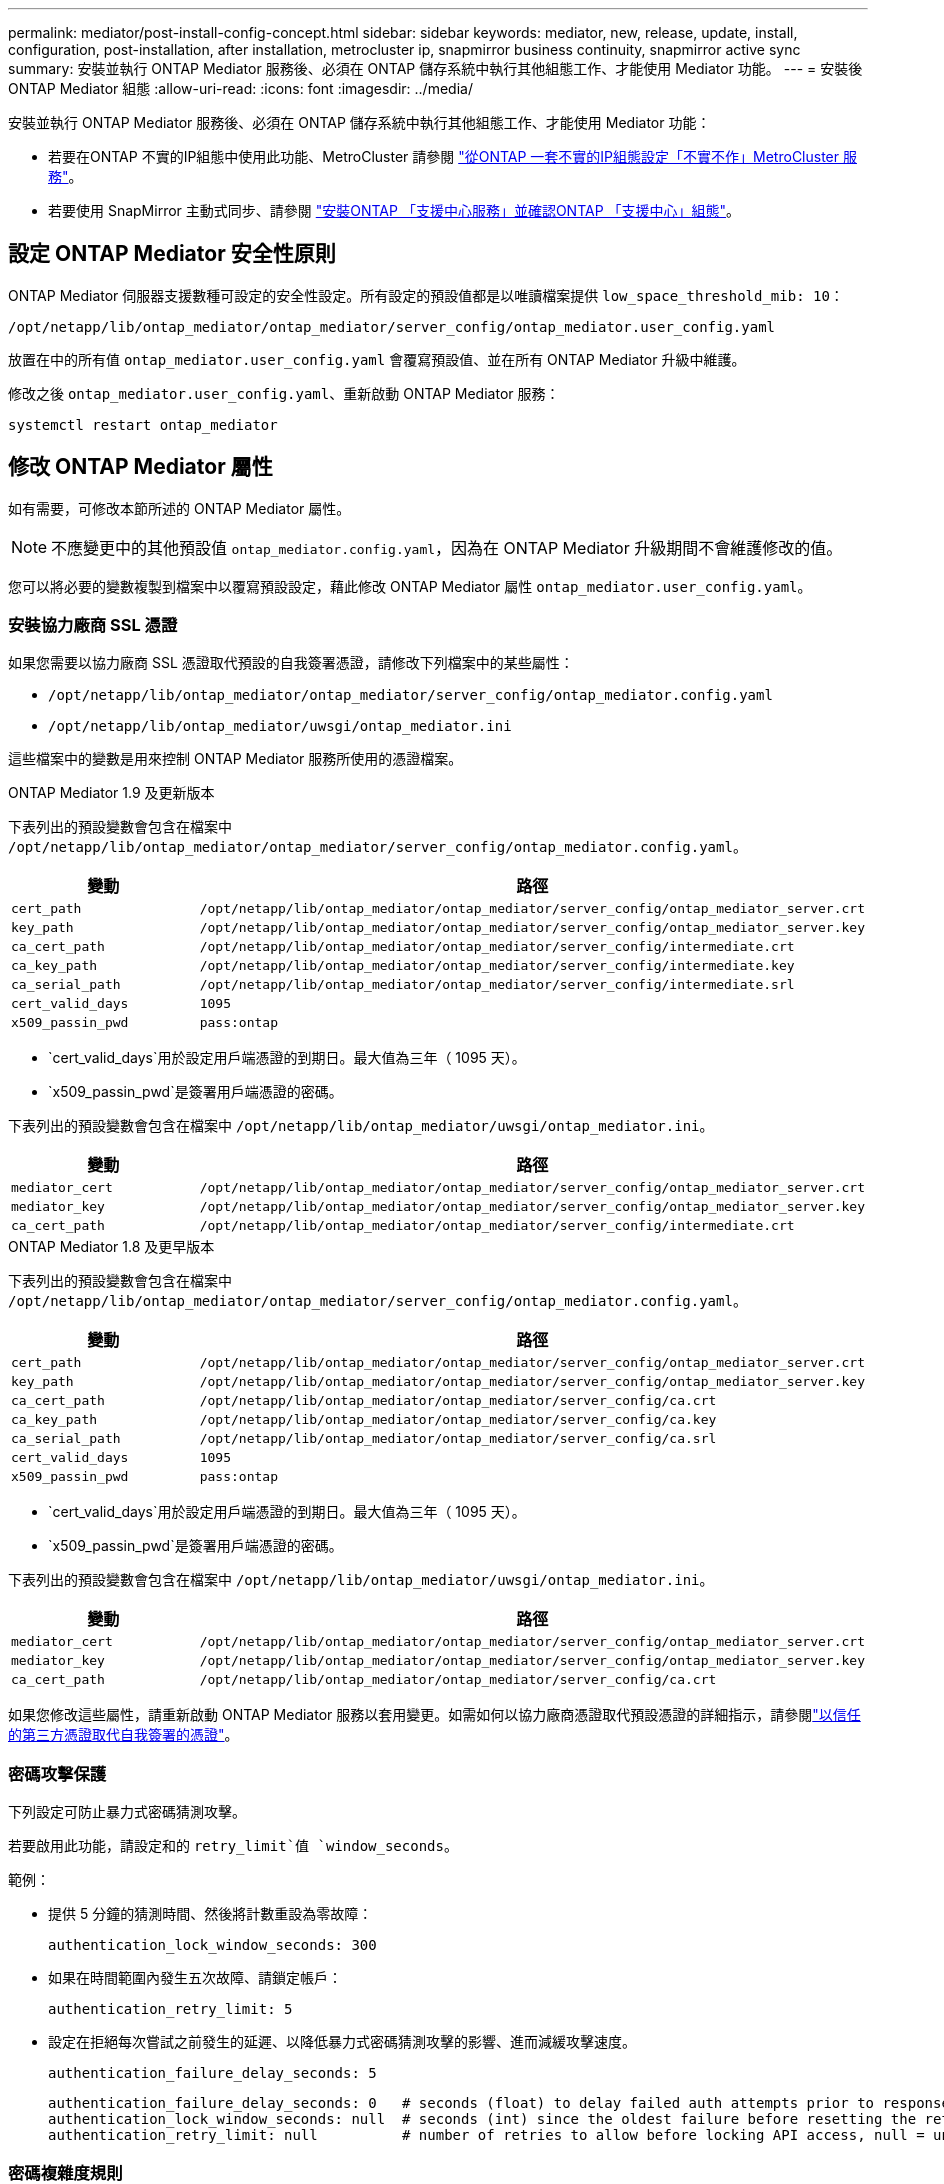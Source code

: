 ---
permalink: mediator/post-install-config-concept.html 
sidebar: sidebar 
keywords: mediator, new, release, update, install, configuration, post-installation, after installation, metrocluster ip, snapmirror business continuity, snapmirror active sync 
summary: 安裝並執行 ONTAP Mediator 服務後、必須在 ONTAP 儲存系統中執行其他組態工作、才能使用 Mediator 功能。 
---
= 安裝後 ONTAP Mediator 組態
:allow-uri-read: 
:icons: font
:imagesdir: ../media/


[role="lead"]
安裝並執行 ONTAP Mediator 服務後、必須在 ONTAP 儲存系統中執行其他組態工作、才能使用 Mediator 功能：

* 若要在ONTAP 不實的IP組態中使用此功能、MetroCluster 請參閱 link:https://docs.netapp.com/us-en/ontap-metrocluster/install-ip/task_configuring_the_ontap_mediator_service_from_a_metrocluster_ip_configuration.html["從ONTAP 一套不實的IP組態設定「不實不作」MetroCluster 服務"^]。
* 若要使用 SnapMirror 主動式同步、請參閱 link:../snapmirror-active-sync/mediator-install-task.html["安裝ONTAP 「支援中心服務」並確認ONTAP 「支援中心」組態"]。




== 設定 ONTAP Mediator 安全性原則

ONTAP Mediator 伺服器支援數種可設定的安全性設定。所有設定的預設值都是以唯讀檔案提供 `low_space_threshold_mib: 10`：

`/opt/netapp/lib/ontap_mediator/ontap_mediator/server_config/ontap_mediator.user_config.yaml`

放置在中的所有值 `ontap_mediator.user_config.yaml` 會覆寫預設值、並在所有 ONTAP Mediator 升級中維護。

修改之後 `ontap_mediator.user_config.yaml`、重新啟動 ONTAP Mediator 服務：

`systemctl restart ontap_mediator`



== 修改 ONTAP Mediator 屬性

如有需要，可修改本節所述的 ONTAP Mediator 屬性。


NOTE: 不應變更中的其他預設值 `ontap_mediator.config.yaml`，因為在 ONTAP Mediator 升級期間不會維護修改的值。

您可以將必要的變數複製到檔案中以覆寫預設設定，藉此修改 ONTAP Mediator 屬性 `ontap_mediator.user_config.yaml`。



=== 安裝協力廠商 SSL 憑證

如果您需要以協力廠商 SSL 憑證取代預設的自我簽署憑證，請修改下列檔案中的某些屬性：

* `/opt/netapp/lib/ontap_mediator/ontap_mediator/server_config/ontap_mediator.config.yaml`
* `/opt/netapp/lib/ontap_mediator/uwsgi/ontap_mediator.ini`


這些檔案中的變數是用來控制 ONTAP Mediator 服務所使用的憑證檔案。

[role="tabbed-block"]
====
.ONTAP Mediator 1.9 及更新版本
--
下表列出的預設變數會包含在檔案中 `/opt/netapp/lib/ontap_mediator/ontap_mediator/server_config/ontap_mediator.config.yaml`。

[cols="2*"]
|===
| 變動 | 路徑 


| `cert_path` | `/opt/netapp/lib/ontap_mediator/ontap_mediator/server_config/ontap_mediator_server.crt` 


| `key_path` | `/opt/netapp/lib/ontap_mediator/ontap_mediator/server_config/ontap_mediator_server.key` 


| `ca_cert_path` | `/opt/netapp/lib/ontap_mediator/ontap_mediator/server_config/intermediate.crt` 


| `ca_key_path` | `/opt/netapp/lib/ontap_mediator/ontap_mediator/server_config/intermediate.key` 


| `ca_serial_path` | `/opt/netapp/lib/ontap_mediator/ontap_mediator/server_config/intermediate.srl` 


| `cert_valid_days` | `1095` 


| `x509_passin_pwd` | `pass:ontap` 
|===
* `cert_valid_days`用於設定用戶端憑證的到期日。最大值為三年（ 1095 天）。
* `x509_passin_pwd`是簽署用戶端憑證的密碼。


下表列出的預設變數會包含在檔案中 `/opt/netapp/lib/ontap_mediator/uwsgi/ontap_mediator.ini`。

[cols="2*"]
|===
| 變動 | 路徑 


| `mediator_cert` | `/opt/netapp/lib/ontap_mediator/ontap_mediator/server_config/ontap_mediator_server.crt` 


| `mediator_key` | `/opt/netapp/lib/ontap_mediator/ontap_mediator/server_config/ontap_mediator_server.key` 


| `ca_cert_path` | `/opt/netapp/lib/ontap_mediator/ontap_mediator/server_config/intermediate.crt` 
|===
--
.ONTAP Mediator 1.8 及更早版本
--
下表列出的預設變數會包含在檔案中 `/opt/netapp/lib/ontap_mediator/ontap_mediator/server_config/ontap_mediator.config.yaml`。

[cols="2*"]
|===
| 變動 | 路徑 


| `cert_path` | `/opt/netapp/lib/ontap_mediator/ontap_mediator/server_config/ontap_mediator_server.crt` 


| `key_path` | `/opt/netapp/lib/ontap_mediator/ontap_mediator/server_config/ontap_mediator_server.key` 


| `ca_cert_path` | `/opt/netapp/lib/ontap_mediator/ontap_mediator/server_config/ca.crt` 


| `ca_key_path` | `/opt/netapp/lib/ontap_mediator/ontap_mediator/server_config/ca.key` 


| `ca_serial_path` | `/opt/netapp/lib/ontap_mediator/ontap_mediator/server_config/ca.srl` 


| `cert_valid_days` | `1095` 


| `x509_passin_pwd` | `pass:ontap` 
|===
* `cert_valid_days`用於設定用戶端憑證的到期日。最大值為三年（ 1095 天）。
* `x509_passin_pwd`是簽署用戶端憑證的密碼。


下表列出的預設變數會包含在檔案中 `/opt/netapp/lib/ontap_mediator/uwsgi/ontap_mediator.ini`。

[cols="2*"]
|===
| 變動 | 路徑 


| `mediator_cert` | `/opt/netapp/lib/ontap_mediator/ontap_mediator/server_config/ontap_mediator_server.crt` 


| `mediator_key` | `/opt/netapp/lib/ontap_mediator/ontap_mediator/server_config/ontap_mediator_server.key` 


| `ca_cert_path` | `/opt/netapp/lib/ontap_mediator/ontap_mediator/server_config/ca.crt` 
|===
--
====
如果您修改這些屬性，請重新啟動 ONTAP Mediator 服務以套用變更。如需如何以協力廠商憑證取代預設憑證的詳細指示，請參閱link:../mediator/manage-task.html#replace-self-signed-certificates-with-trusted-third-party-certificates["以信任的第三方憑證取代自我簽署的憑證"]。



=== 密碼攻擊保護

下列設定可防止暴力式密碼猜測攻擊。

若要啟用此功能，請設定和的 `retry_limit`值 `window_seconds`。

範例：

--
* 提供 5 分鐘的猜測時間、然後將計數重設為零故障：
+
`authentication_lock_window_seconds: 300`

* 如果在時間範圍內發生五次故障、請鎖定帳戶：
+
`authentication_retry_limit: 5`

* 設定在拒絕每次嘗試之前發生的延遲、以降低暴力式密碼猜測攻擊的影響、進而減緩攻擊速度。
+
`authentication_failure_delay_seconds: 5`

+
....
authentication_failure_delay_seconds: 0   # seconds (float) to delay failed auth attempts prior to response, 0 = no delay
authentication_lock_window_seconds: null  # seconds (int) since the oldest failure before resetting the retry counter, null = no window
authentication_retry_limit: null          # number of retries to allow before locking API access, null = unlimited
....


--


=== 密碼複雜度規則

下列欄位可控制 ONTAP Mediator API 使用者帳戶的密碼複雜度規則。

....
password_min_length: 8

password_max_length: 64

password_uppercase_chars: 0    # min. uppercase characters

password_lowercase_chars: 1    # min. lowercase character

password_special_chars: 1      # min. non-letter, non-digit

password_nonletter_chars: 2    # min. non-letter characters (digits, specials, anything)
....


=== 控制可用空間

有一些設定可控制磁碟上所需的可用空間 `/opt/netapp/lib/ontap_mediator`。

如果空間低於設定的臨界值、服務將會發出警告事件。

....
low_space_threshold_mib: 10
....


=== 控制保留記錄空間

reserve_log_space 是由特定設定所控制。根據預設， ONTAP Mediator 伺服器安裝會為記錄檔建立個別的磁碟空間。安裝程式會建立一個新的固定大小檔案、總共有 700 MB 的磁碟空間、以明確用於 Mediator 記錄。

若要停用此功能並使用預設磁碟空間、請執行下列步驟：

--
. 將 reserve_log_space 的值從 1 變更為 0 ：
+
`/opt/netapp/lib/ontap_mediator/tools/mediator_env`

. 重新啟動 Mediator ：
+
.. `cat /opt/netapp/lib/ontap_mediator/tools/mediator_env | grep "RESERVE_LOG_SPACE"`
+
....
RESERVE_LOG_SPACE=0
....
.. `systemctl restart ontap_mediator`




--
若要重新啟用此功能，請將值從 0 變更為 1 ，然後重新啟動 Mediator 。


NOTE: 在磁碟空間之間切換不會清除現有記錄。  切換並重新啟動 Mediator 之後、所有先前的記錄都會備份、然後移至目前的磁碟空間。
